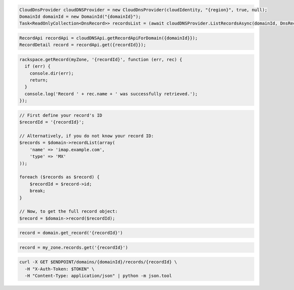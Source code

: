 .. code-block:: csharp

  CloudDnsProvider cloudDNSProvider = new CloudDnsProvider(cloudIdentity, "{region}", true, null);
  DomainId domainId = new DomainId("{domainId}");
  Task<ReadOnlyCollection<DnsRecord>> recordsList = (await cloudDNSProvider.ListRecordsAsync(domainId, DnsRecordType.Mx, null, null, null, null, CancellationToken.None)).Item1.GetAllPagesAsync(CancellationToken.None, null);

.. code-block:: java

  RecordApi recordApi = cloudDNSApi.getRecordApiForDomain({domainId}});
  RecordDetail record = recordApi.get({recordId}});

.. code-block:: javascript

  rackspace.getRecord(myZone, '{recordId}', function (err, rec) {
    if (err) {
      console.dir(err);
      return;
    }
    console.log('Record ' + rec.name + ' was successfully retrieved.');
  });

.. code-block:: php

  // First define your record's ID
  $recordId = '{recordId}';

  // Alternatively, if you do not know your record ID:
  $records = $domain->recordList(array(
      'name' => 'imap.example.com',
      'type' => 'MX'
  ));

  foreach ($records as $record) {
      $recordId = $record->id;
      break;
  }

  // Now, to get the full record object:
  $record = $domain->record($recordId);

.. code-block:: python

  record = domain.get_record('{recordId}')

.. code-block:: ruby

  record = my_zone.records.get('{recordId}')

.. code-block:: sh

  curl -X GET $ENDPOINT/domains/{domainId}/records/{recordId} \
    -H "X-Auth-Token: $TOKEN" \
    -H "Content-Type: application/json" | python -m json.tool
